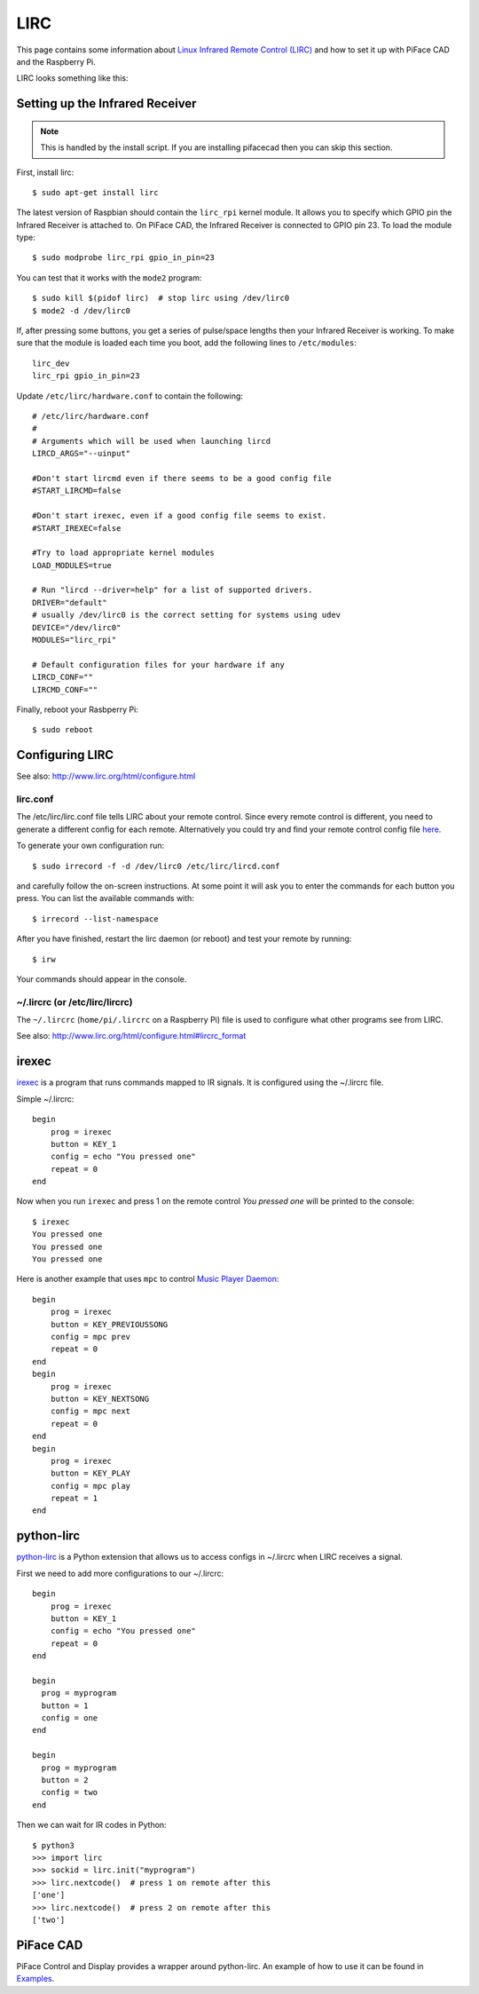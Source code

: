 ####
LIRC
####

This page contains some information about `Linux Infrared Remote Control
(LIRC) <http://www.lirc.org/>`_ and how to set it up with PiFace CAD and
the Raspberry Pi.

LIRC looks something like this:

.. image:: images/lirc.png
    :width: 813px
    :height: 182px
    :align: center
    :alt: An image of PiFace Digital with a simple circuit connected.


Setting up the Infrared Receiver
================================

.. note:: This is handled by the install script. If you are installing
   pifacecad then you can skip this section.

First, install lirc::

    $ sudo apt-get install lirc

The latest version of Raspbian should contain the ``lirc_rpi`` kernel module.
It allows you to specify which GPIO pin the Infrared Receiver is attached to.
On PiFace CAD, the Infrared Receiver is connected to GPIO pin 23. To load the
module type::

    $ sudo modprobe lirc_rpi gpio_in_pin=23

You can test that it works with the ``mode2`` program::

    $ sudo kill $(pidof lirc)  # stop lirc using /dev/lirc0
    $ mode2 -d /dev/lirc0

If, after pressing some buttons, you get a series of pulse/space lengths then
your Infrared Receiver is working. To make sure that the module is loaded
each time you boot, add the following lines to ``/etc/modules``::

    lirc_dev
    lirc_rpi gpio_in_pin=23

Update ``/etc/lirc/hardware.conf`` to contain the following::

    # /etc/lirc/hardware.conf
    #
    # Arguments which will be used when launching lircd
    LIRCD_ARGS="--uinput"

    #Don't start lircmd even if there seems to be a good config file
    #START_LIRCMD=false

    #Don't start irexec, even if a good config file seems to exist.
    #START_IREXEC=false

    #Try to load appropriate kernel modules
    LOAD_MODULES=true

    # Run "lircd --driver=help" for a list of supported drivers.
    DRIVER="default"
    # usually /dev/lirc0 is the correct setting for systems using udev
    DEVICE="/dev/lirc0"
    MODULES="lirc_rpi"

    # Default configuration files for your hardware if any
    LIRCD_CONF=""
    LIRCMD_CONF=""


Finally, reboot your Rasbperry Pi::

    $ sudo reboot


Configuring LIRC
================

See also: http://www.lirc.org/html/configure.html

lirc.conf
---------

The /etc/lirc/lirc.conf file tells LIRC about your remote control. Since every
remote control is different, you need to generate a different config for each
remote. Alternatively you could try and find your remote control config file
`here <http://lirc.sourceforge.net/remotes/>`_.

To generate your own configuration run::

    $ sudo irrecord -f -d /dev/lirc0 /etc/lirc/lircd.conf

and carefully follow the on-screen instructions. At some point it will ask you
to enter the commands for each button you press. You can list the available
commands with::

    $ irrecord --list-namespace

After you have finished, restart the lirc daemon (or reboot) and test your
remote by running::

    $ irw

Your commands should appear in the console.

~/.lircrc (or /etc/lirc/lircrc)
-------------------------------

The ``~/.lircrc`` (``home/pi/.lircrc`` on a Raspberry Pi) file is used
to configure what other programs see from LIRC.

See also: http://www.lirc.org/html/configure.html#lircrc_format


irexec
======

`irexec <See also: http://www.lirc.org/html/irexec.html>`_ is a program that runs commands mapped to IR signals. It is configured using the ~/.lircrc file.

Simple ~/.lircrc::

    begin
        prog = irexec
        button = KEY_1
        config = echo "You pressed one"
        repeat = 0
    end

Now when you run ``irexec`` and press 1 on the remote control *You pressed one*
will be printed to the console::

    $ irexec
    You pressed one
    You pressed one
    You pressed one

Here is another example that uses ``mpc`` to control `Music Player Daemon
<http://www.musicpd.org/>`_::

    begin
        prog = irexec
        button = KEY_PREVIOUSSONG
        config = mpc prev
        repeat = 0
    end
    begin
        prog = irexec
        button = KEY_NEXTSONG
        config = mpc next
        repeat = 0
    end
    begin
        prog = irexec
        button = KEY_PLAY
        config = mpc play
        repeat = 1
    end

python-lirc
===========

`python-lirc <https://github.com/tompreston/python-lirc>`_ is a Python
extension that allows us to access configs in ~/.lircrc when LIRC receives
a signal.

First we need to add more configurations to our ~/.lircrc::

    begin
        prog = irexec
        button = KEY_1
        config = echo "You pressed one"
        repeat = 0
    end

    begin
      prog = myprogram
      button = 1
      config = one
    end

    begin
      prog = myprogram
      button = 2
      config = two
    end

Then we can wait for IR codes in Python::

    $ python3
    >>> import lirc
    >>> sockid = lirc.init("myprogram")
    >>> lirc.nextcode()  # press 1 on remote after this
    ['one']
    >>> lirc.nextcode()  # press 2 on remote after this
    ['two']

PiFace CAD
==========

PiFace Control and Display provides a wrapper around python-lirc. An example of
how to use it can be found in `Examples </example.html#ir-receiver>`_.
